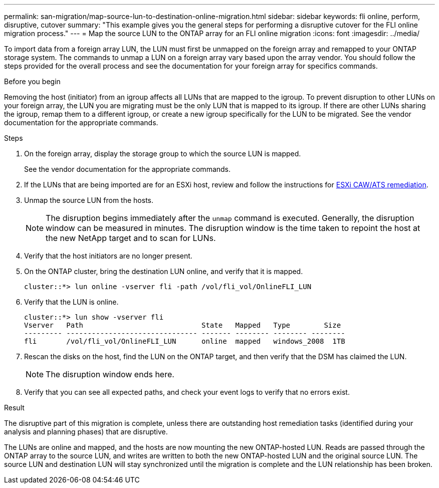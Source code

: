 ---
permalink: san-migration/map-source-lun-to-destination-online-migration.html
sidebar: sidebar
keywords: fli online, perform, disruptive, cutover
summary: "This example gives you the general steps for performing a disruptive cutover for the FLI online migration process."
---
= Map the source LUN to the ONTAP array for an FLI online migration
:icons: font
:imagesdir: ../media/

[.lead]
To import data from a foreign array LUN, the LUN must first be unmapped on the foreign array and remapped to your ONTAP storage system.  The commands to unmap a LUN on a foreign array vary based upon the array vendor. You should follow the steps provided for the overall process and see the documentation for your foreign array for specifics commands.

.Before you begin

Removing the host (initiator) from an igroup affects all LUNs that are mapped to the igroup. To prevent disruption to other LUNs on your foreign array, the LUN you are migrating must be the only LUN that is mapped to its igroup.   If there are other LUNs sharing the igroup, remap them to a different igroup, or create a new igroup specifically for the LUN to be migrated. See the vendor documentation for the appropriate commands.


.Steps
. On the foreign array, display the storage group to which the source LUN is mapped.
+
See the vendor documentation for the appropriate commands.

. If the LUNs that are being imported are for an ESXi host, review and follow the instructions for link:reference_esxi_caw_ats_remediation.html[ESXi CAW/ATS remediation].

. Unmap the source LUN from the hosts.

+
[NOTE]
====
The disruption begins immediately after the `unmap` command is executed. Generally, the disruption window can be measured in minutes. The disruption window is the time taken to repoint the host at the new NetApp target and to scan for LUNs.
====

. Verify that the host initiators are no longer present.
. On the ONTAP cluster, bring the destination LUN online, and verify that it is mapped.
+
----
cluster::*> lun online -vserver fli -path /vol/fli_vol/OnlineFLI_LUN
----

. Verify that the LUN is online.
+
----
cluster::*> lun show -vserver fli
Vserver   Path                            State   Mapped   Type        Size
--------- ------------------------------- ------- -------- -------- --------
fli       /vol/fli_vol/OnlineFLI_LUN      online  mapped   windows_2008  1TB
----

. Rescan the disks on the host, find the LUN on the ONTAP target, and then verify that the DSM has claimed the LUN.
+
[NOTE]
====
The disruption window ends here.
====

. Verify that you can see all expected paths, and check your event logs to verify that no errors exist.

.Result

The disruptive part of this migration is complete, unless there are outstanding host remediation tasks (identified during your analysis and planning phases) that are disruptive.

The LUNs are online and mapped, and the hosts are now mounting the new ONTAP-hosted LUN. Reads are passed through the ONTAP array to the source LUN, and writes are written to both the new ONTAP-hosted LUN and the original source LUN. The source LUN and destination LUN will stay synchronized until the migration is complete and the LUN relationship has been broken.

// 2025 June 23, ONTAPDOC-3058